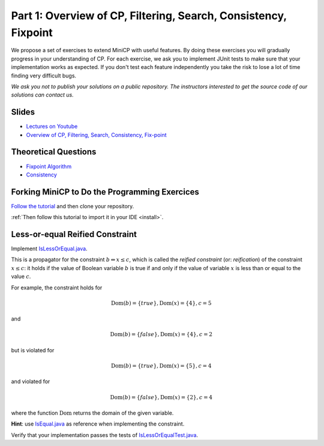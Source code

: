 *****************************************************************
Part 1: Overview of CP, Filtering, Search, Consistency, Fixpoint
*****************************************************************

We propose a set of exercises to extend MiniCP with useful features.
By doing these exercises you will gradually progress in your understanding of CP.
For each exercise, we ask you to implement JUnit tests to make sure that
your implementation works as expected.
If you don't test each feature independently you take the risk to
lose a lot of time finding very difficult bugs.


*We ask you not to publish your solutions on a public repository.
The instructors interested to get the source code of
our solutions can contact us.*

Slides
======

* `Lectures on Youtube <https://www.youtube.com/playlist?list=PLq6RpCDkJMyoH9ujmz6TBoAwT5Ax8RwqE>`_

* `Overview of CP, Filtering, Search, Consistency, Fix-point <https://www.icloud.com/keynote/0ccu9JZiD8ZEhSsB-LnQiRcwA#01-intro>`_

Theoretical Questions
=====================

* `Fixpoint Algorithm <https://inginious.org/course/minicp/fix-point>`_
* `Consistency <https://inginious.org/course/minicp/consistencies>`_

Forking MiniCP to Do the Programming Exercices
===============================================

`Follow the tutorial
<https://inginious.org/course/minicp/minicp-install-1>`_ and then clone your repository.

:ref:`Then follow this tutorial to import it in your IDE <install>`.

Less-or-equal Reified Constraint
================================

Implement `IsLessOrEqual.java <https://github.com/minicp/minicp/blob/master/src/main/java/minicp/engine/constraints/IsLessOrEqual.java>`_.

This is a propagator for the constraint :math:`b \Leftrightarrow x \leq c`, which is called the `reified constraint` (or: `reification`) of the constraint :math:`x \leq c`: it holds if the value of Boolean variable :math:`b` is true if and only if the value of variable :math:`x` is less than or equal to the value :math:`c`.

For example, the constraint holds for

.. math::

    \text{Dom}(b) = \{\mathit{true}\} , \text{Dom}(x) = \{4\}, c = 5

and

.. math::

    \text{Dom}(b) = \{\mathit{false}\}, \text{Dom}(x) = \{4\}, c = 2


but is violated for

.. math::

    \text{Dom}(b) = \{\mathit{true}\} , \text{Dom}(x) = \{5\}, c = 4

and violated for 

.. math::

    \text{Dom}(b) = \{\mathit{false}\}, \text{Dom}(x) = \{2\}, c = 4


where the function :math:`\text{Dom}` returns the domain of the given variable.

**Hint**: use `IsEqual.java <https://github.com/minicp/minicp/blob/master/src/main/java/minicp/engine/constraints/IsEqual.java>`_ as reference when implementing the constraint.

Verify that your implementation passes the tests of `IsLessOrEqualTest.java <https://github.com/minicp/minicp/blob/master/src/test/java/minicp/engine/constraints/IsEqualTest.java>`_.

